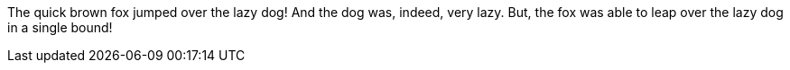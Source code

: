 The quick brown fox jumped over the lazy dog!
And the dog was, indeed, very lazy.
But, the fox was able to leap over the lazy dog in a single bound!
